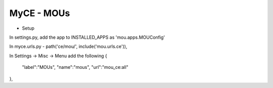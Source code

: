 MyCE - MOUs
====================

- Setup

In settings.py, add the app to INSTALLED_APPS as 
'mou.apps.MOUConfig'

In myce.urls.py
- path('ce/mou/', include('mou.urls.ce')),

In Settings -> Misc -> Menu add the following
{
    "label":"MOUs",
    "name":"mous",
    "url":"mou_ce:all"
},